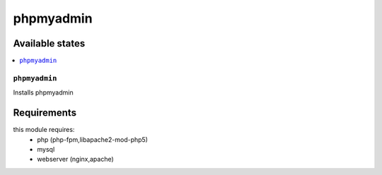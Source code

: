 ==========
phpmyadmin
==========


Available states
================

.. contents::
    :local:

``phpmyadmin``
---------------

Installs phpmyadmin


Requirements
============
this module requires:
 - php (php-fpm,libapache2-mod-php5)
 - mysql
 - webserver (nginx,apache)
